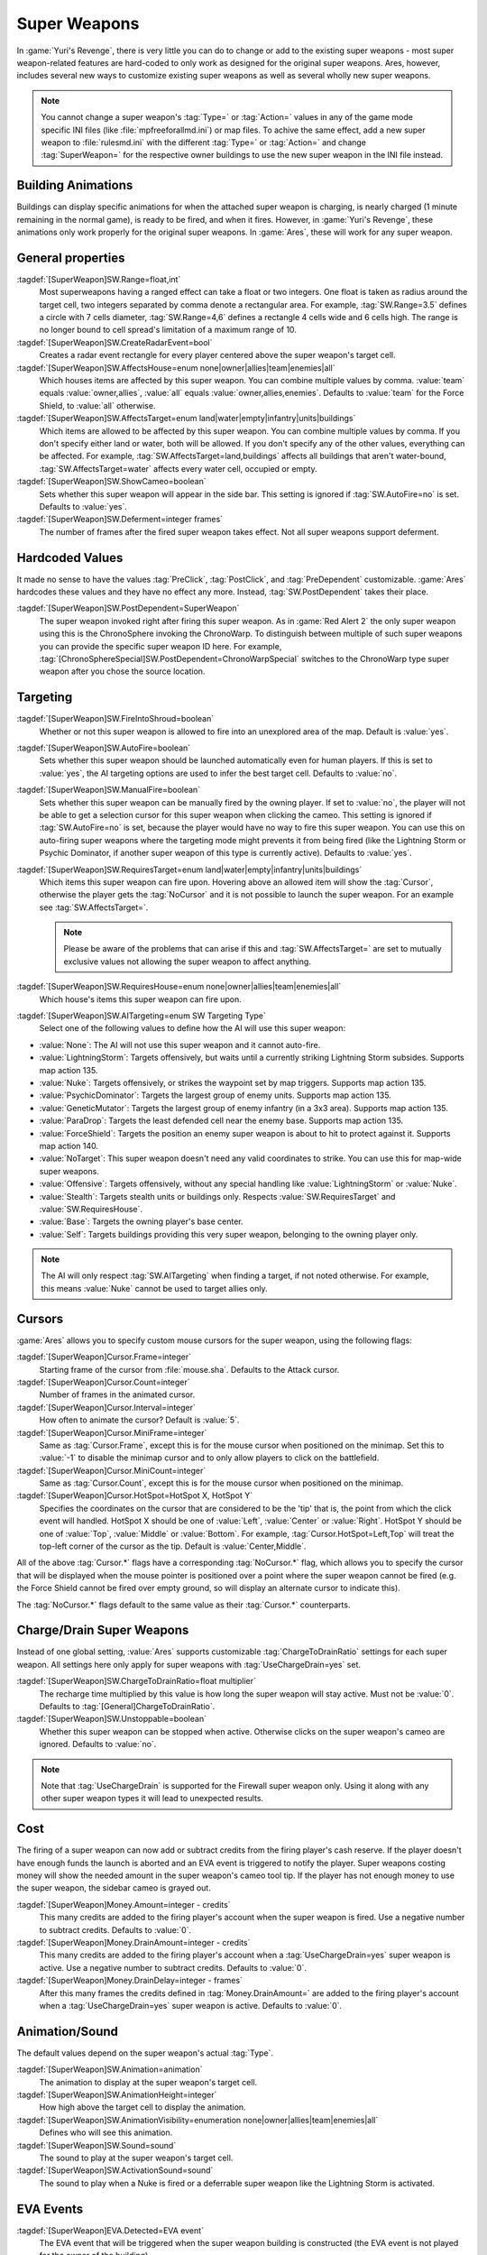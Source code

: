 Super Weapons
~~~~~~~~~~~~~

In :game:`Yuri's Revenge`, there is very little you can do to change or add to
the existing super weapons - most super weapon-related features are hard-coded
to only work as designed for the original super weapons. Ares, however, includes
several new ways to customize existing super weapons as well as several wholly
new super weapons.

.. note:: You cannot change a super weapon's :tag:`Type=` or :tag:`Action=`
  values in any of the game mode specific INI files (like
  \ :file:`mpfreeforallmd.ini`) or map files. To achive the same effect, add a
  new super weapon to :file:`rulesmd.ini` with the different :tag:`Type=` or
  \ :tag:`Action=` and change :tag:`SuperWeapon=` for the respective owner
  buildings to use the new super weapon in the INI file instead.



Building Animations
```````````````````

Buildings can display specific animations for when the attached super weapon is
charging, is nearly charged (1 minute remaining in the normal game), is ready to
be fired, and when it fires. However, in :game:`Yuri's Revenge`, these
animations only work properly for the original super weapons. In :game:`Ares`,
these will work for any super weapon. 

.. index:: Super Weapons; Building animations played correctly for new super weapons.

.. versionadded:: 0.1



General properties
``````````````````

:tagdef:`[SuperWeapon]SW.Range=float,int`
  Most superweapons having a ranged effect can take a float or two integers. One
  float is taken as radius around the target cell, two integers separated by
  comma denote a rectangular area. For example, :tag:`SW.Range=3.5` defines a
  circle with 7 cells diameter, :tag:`SW.Range=4,6` defines a rectangle 4 cells
  wide and 6 cells high. The range is no longer bound to cell spread's
  limitation of a maximum range of 10.
:tagdef:`[SuperWeapon]SW.CreateRadarEvent=bool`
  Creates a radar event rectangle for every player centered above the super
  weapon's target cell.
:tagdef:`[SuperWeapon]SW.AffectsHouse=enum none|owner|allies|team|enemies|all`
  Which houses items are affected by this super weapon. You can combine multiple
  values by comma. :value:`team` equals :value:`owner,allies`, :value:`all`
  equals :value:`owner,allies,enemies`. Defaults to :value:`team` for the Force
  Shield, to :value:`all` otherwise.
:tagdef:`[SuperWeapon]SW.AffectsTarget=enum land|water|empty|infantry|units|buildings`
  Which items are allowed to be affected by this super weapon. You can combine
  multiple values by comma. If you don't specify either land or water, both will
  be allowed. If you don't specify any of the other values, everything can be
  affected. For example, :tag:`SW.AffectsTarget=land,buildings` affects all
  buildings that aren't water-bound, :tag:`SW.AffectsTarget=water` affects every
  water cell, occupied or empty.
:tagdef:`[SuperWeapon]SW.ShowCameo=boolean`
  Sets whether this super weapon will appear in the side bar. This setting is
  ignored if :tag:`SW.AutoFire=no` is set. Defaults to :value:`yes`.
:tagdef:`[SuperWeapon]SW.Deferment=integer frames`
  The number of frames after the fired super weapon takes effect. Not all super
  weapons support deferment.

.. versionadded:: 0.1


.. _sw-postdependent:

Hardcoded Values
````````````````

It made no sense to have the values :tag:`PreClick`, :tag:`PostClick`, and
:tag:`PreDependent` customizable. :game:`Ares` hardcodes these values and they
have no effect any more. Instead, :tag:`SW.PostDependent` takes their place.

:tagdef:`[SuperWeapon]SW.PostDependent=SuperWeapon`
  The super weapon invoked right after firing this super weapon. As in
  :game:`Red Alert 2` the only super weapon using this is the ChronoSphere
  invoking the ChronoWarp. To distinguish between multiple of such super weapons
  you can provide the specific super weapon ID here. For example,
  :tag:`[ChronoSphereSpecial]SW.PostDependent=ChronoWarpSpecial` switches to the
  ChronoWarp type super weapon after you chose the source location.

.. index:: Super Weapons; PreClick, PostClick, and PreDependent are replaced by PostDependent.

.. versionadded:: 0.2



Targeting
`````````

:tagdef:`[SuperWeapon]SW.FireIntoShroud=boolean`
  Whether or not this super weapon is allowed to fire into an unexplored area of
  the map. Default is :value:`yes`.
:tagdef:`[SuperWeapon]SW.AutoFire=boolean`
  Sets whether this super weapon should be launched automatically even for human
  players. If this is set to :value:`yes`, the AI targeting options are used to
  infer the best target cell. Defaults to :value:`no`.
:tagdef:`[SuperWeapon]SW.ManualFire=boolean`
  Sets whether this super weapon can be manually fired by the owning player. If
  set to :value:`no`, the player will not be able to get a selection cursor for
  this super weapon when clicking the cameo. This setting is ignored if
  :tag:`SW.AutoFire=no` is set, because the player would have no way to fire
  this super weapon. You can use this on auto-firing super weapons where the
  targeting mode might prevents it from being fired (like the Lightning Storm
  or Psychic Dominator, if another super weapon of this type is currently
  active). Defaults to :value:`yes`.
:tagdef:`[SuperWeapon]SW.RequiresTarget=enum land|water|empty|infantry|units|buildings`
  Which items this super weapon can fire upon. Hovering above an allowed item
  will show the :tag:`Cursor`, otherwise the player gets the :tag:`NoCursor` and
  it is not possible to launch the super weapon. For an example see
  :tag:`SW.AffectsTarget=`.
  
  .. note:: Please be aware of the problems that can arise if this and
    \ :tag:`SW.AffectsTarget=` are set to mutually exclusive values not allowing
    the super weapon to affect anything.
:tagdef:`[SuperWeapon]SW.RequiresHouse=enum none|owner|allies|team|enemies|all`
  Which house's items this super weapon can fire upon.
:tagdef:`[SuperWeapon]SW.AITargeting=enum SW Targeting Type`
  Select one of the following values to define how the AI will use this super
  weapon:

+ :value:`None`: The AI will not use this super weapon and it cannot auto-fire.
+ :value:`LightningStorm`: Targets offensively, but waits until a currently
  striking Lightning Storm subsides. Supports map action 135.
+ :value:`Nuke`: Targets offensively, or strikes the waypoint set by map
  triggers. Supports map action 135.
+ :value:`PsychicDominator`: Targets the largest group of enemy units. Supports
  map action 135.
+ :value:`GeneticMutator`: Targets the largest group of enemy infantry (in a 3x3
  area). Supports map action 135.
+ :value:`ParaDrop`: Targets the least defended cell near the enemy base.
  Supports map action 135.
+ :value:`ForceShield`: Targets the position an enemy super weapon is about to
  hit to protect against it. Supports map action 140.
+ :value:`NoTarget`: This super weapon doesn't need any valid coordinates to
  strike. You can use this for map-wide super weapons.
+ :value:`Offensive`: Targets offensively, without any special handling like
  :value:`LightningStorm` or :value:`Nuke`.
+ :value:`Stealth`: Targets stealth units or buildings only. Respects
  :value:`SW.RequiresTarget` and :value:`SW.RequiresHouse`.
+ :value:`Base`: Targets the owning player's base center.
+ :value:`Self`: Targets buildings providing this very super weapon, belonging
  to the owning player only.

.. note:: The AI will only respect :tag:`SW.AITargeting` when finding a target,
  if not noted otherwise. For example, this means :value:`Nuke` cannot be used
  to target allies only.

.. index:: Super Weapons; FireIntoShroud optional.

.. versionadded:: 0.2


.. _sw-cursors:

Cursors
```````

:game:`Ares` allows you to specify custom mouse cursors for the super weapon,
using the following flags:

:tagdef:`[SuperWeapon]Cursor.Frame=integer`
  Starting frame of the cursor from \ :file:`mouse.sha`. Defaults to the Attack
  cursor.
:tagdef:`[SuperWeapon]Cursor.Count=integer`
  Number of frames in the animated cursor.
:tagdef:`[SuperWeapon]Cursor.Interval=integer`
  How often to animate the cursor? Default is :value:`5`.
:tagdef:`[SuperWeapon]Cursor.MiniFrame=integer`
  Same as :tag:`Cursor.Frame`, except this is for the mouse cursor when
  positioned on the minimap. Set this to :value:`-1` to disable the minimap
  cursor and to only allow players to click on the battlefield.
:tagdef:`[SuperWeapon]Cursor.MiniCount=integer`
  Same as :tag:`Cursor.Count`, except this is for the mouse cursor when
  positioned on the minimap.
:tagdef:`[SuperWeapon]Cursor.HotSpot=HotSpot X, HotSpot Y`
  Specifies the coordinates on the cursor that are considered to be the 'tip'
  that is, the point from which the click event will handled. HotSpot X should
  be one of :value:`Left`, :value:`Center` or :value:`Right`. HotSpot Y should
  be one of :value:`Top`, :value:`Middle` or :value:`Bottom`. For example,
  :tag:`Cursor.HotSpot=Left,Top` will treat the top-left corner of the cursor as
  the tip. Default is :value:`Center,Middle`.


All of the above :tag:`Cursor.*` flags have a corresponding :tag:`NoCursor.*`
flag, which allows you to specify the cursor that will be displayed when the
mouse pointer is positioned over a point where the super weapon cannot be fired
(e.g. the Force Shield cannot be fired over empty ground, so will display an
alternate cursor to indicate this).

The :tag:`NoCursor.*` flags default to the same value as their :tag:`Cursor.*`
counterparts.

.. index:: Super Weapons; Custom SW Cursors.

.. versionadded:: 0.1


.. _charge-drain-sw:

Charge/Drain Super Weapons
``````````````````````````

Instead of one global setting, :value:`Ares` supports customizable
:tag:`ChargeToDrainRatio` settings for each super weapon. All settings here
only apply for super weapons with :tag:`UseChargeDrain=yes` set.

:tagdef:`[SuperWeapon]SW.ChargeToDrainRatio=float multiplier`
  The recharge time multiplied by this value is how long the super weapon will
  stay active. Must not be :value:`0`. Defaults to
  :tag:`[General]ChargeToDrainRatio`.
:tagdef:`[SuperWeapon]SW.Unstoppable=boolean`
  Whether this super weapon can be stopped when active. Otherwise clicks on the
  super weapon's cameo are ignored. Defaults to :value:`no`.

.. note:: Note that :tag:`UseChargeDrain` is supported for the Firewall super
  weapon only. Using it along with any other super weapon types it will lead to
  unexpected results.

.. index:: Super Weapons; Customizable charge to drain ratio for each superweapon.

.. versionadded:: 0.2



Cost
````

The firing of a super weapon can now add or subtract credits from the firing
player's cash reserve. If the player doesn't have enough funds the launch is
aborted and an EVA event is triggered to notify the player. Super weapons
costing money will show the needed amount in the super weapon's cameo tool tip.
If the player has not enough money to use the super weapon, the sidebar cameo
is grayed out.

:tagdef:`[SuperWeapon]Money.Amount=integer - credits`
  This many credits are added to the firing player's account when the super
  weapon is fired. Use a negative number to subtract credits. Defaults to
  :value:`0`.
:tagdef:`[SuperWeapon]Money.DrainAmount=integer - credits`
  This many credits are added to the firing player's account when a
  :tag:`UseChargeDrain=yes` super weapon is active. Use a negative number to
  subtract credits. Defaults to :value:`0`.
:tagdef:`[SuperWeapon]Money.DrainDelay=integer - frames`
  After this many frames the credits defined in :tag:`Money.DrainAmount=` are
  added to the firing player's account when a :tag:`UseChargeDrain=yes` super
  weapon is active. Defaults to :value:`0`.

.. index:: Super Weapons; Money deductable when firing a superweapon.

.. versionadded:: 0.1
.. versionchanged:: 0.4



Animation/Sound
```````````````

The default values depend on the super weapon's actual :tag:`Type`.

:tagdef:`[SuperWeapon]SW.Animation=animation`
  The animation to display at the super weapon's target cell.
:tagdef:`[SuperWeapon]SW.AnimationHeight=integer`
  How high above the target cell to display the animation.
:tagdef:`[SuperWeapon]SW.AnimationVisibility=enumeration none|owner|allies|team|enemies|all`
  Defines who will see this animation.
:tagdef:`[SuperWeapon]SW.Sound=sound`
  The sound to play at the super weapon's target cell.
:tagdef:`[SuperWeapon]SW.ActivationSound=sound`
  The sound to play when a Nuke is fired or a deferrable super weapon like the
  Lightning Storm is activated.

.. index:: Super Weapons; Custom animation played at target cell.

.. index:: Super Weapons; Custom SW animation visibility.

.. versionadded:: 0.1



EVA Events
``````````

:tagdef:`[SuperWeapon]EVA.Detected=EVA event`
  The EVA event that will be triggered when the super weapon building is
  constructed (the EVA event is not played for the owner of the building).
:tagdef:`[SuperWeapon]EVA.Ready=EVA event`
  The EVA event that will be triggered when the super weapon is ready to fire
  (the EVA event is only played for the owner of the super weapon).
:tagdef:`[SuperWeapon]EVA.Activated=EVA event`
  The EVA event that will be triggered when the super weapon is fired.
:tagdef:`[SuperWeapon]EVA.Impatient=EVA event`
  The EVA event that will be triggered when a super weapon cameo is clicked but
  isn't ready to fire yet.
:tagdef:`[SuperWeapon]EVA.InsufficientFunds=EVA event`
  The EVA event that will be triggered when a super weapon can't be fired
  because the player doesn't have enough money. Defaults to
  :value:`EVA_InsufficientFunds`.
:tagdef:`[SuperWeapon]EVA.SelectTarget=EVA event`
  The EVA event that will be triggered when the super weapon cameo is clicked
  in the sidebar and the player is required to select a target.

To disable an EVA event, use the value :value:`none`.

.. index:: Super Weapons; Custom EVA events.

.. versionadded:: 0.1
.. versionchanged:: 0.4



Messages
````````

:tagdef:`[SuperWeapon]Message.Detected=CSF label`
  Message displayed to every player the moment the super weapon building is
  detected.
:tagdef:`[SuperWeapon]Message.Ready=CSF label`
  Message displayed to the firing player when the super weapon becomes ready to
  launch.
:tagdef:`[SuperWeapon]Message.Launch=CSF label`
  Message displayed to every player the moment the super weapon is launched.
:tagdef:`[SuperWeapon]Message.Activate=CSF label`
  Message displayed to every player the moment a deferrable super weapon is
  activated.
:tagdef:`[SuperWeapon]Message.Abort=CSF label`
  Message displayed to the firing player if the super weapon cannot be fired
  right now because another super weapon is active.
:tagdef:`[SuperWeapon]Message.InsufficientFunds=CSF label`
  Message displayed if the firing player doesn't have enough money to launch
  this super weapon.
:tagdef:`[SuperWeapon]Message.FirerColor=boolean`
  Messages are displayed in the firing house's color scheme. Defaults to
  :value:`no`.
:tagdef:`[SuperWeapon]Message.Color=Color scheme`
  If set, messages are always displayed in this color scheme instead of the
  player's color scheme. This is not respected if
  :value:`Message.FirerColor=yes` is set.


.. versionadded:: 0.2



Cameo Overlay Texts
```````````````````

These texts will overlay the cameo in the sidebar to show the super weapon's
current status.

:tagdef:`[SuperWeapon]Text.Hold=CSF label`
  Overlay displayed in case this super weapon is powered and can't currently
  charge because the building is shut down.
:tagdef:`[SuperWeapon]Text.Ready=CSF label`
  Overlay displayed in case this super weapon is fully charged and ready to be
  launched.
:tagdef:`[SuperWeapon]Text.Charging=CSF label`
  Overlay displayed in case this super weapon has :tag:`UseChargeDrain=yes` set
  and can be fired, but it isn't fully charged yet.
:tagdef:`[SuperWeapon]Text.Active=CSF label`
  Overlay displayed in case this super weapon has :tag:`UseChargeDrain=yes` set
  and is currently enabled and draining.
:tagdef:`[SuperWeapon]Text.Preparing=CSF label`
  Overlay displayed in case none of the above texts are shown for this super
  weapon. That is, for example, charging for super weapons not using charge
  drain.


.. versionadded:: 0.2



Super Weapon Lighting
`````````````````````

The three major super weapons allow for a temporary change of lighting. You can
change any of these values without having to change the others too. If you want
to use the scenario's respective default value, use :value:`-1` for ambient or
colors.

:tagdef:`[SuperWeapon]Light.Enabled=boolean`
  Whether the lighting gets respected or not. Currently only the primary super
  weapons support lighting changes.
:tagdef:`[SuperWeapon]Light.Ambient=integer`
  The brightness of the environment. Too high values will cause a slow-down.
:tagdef:`[SuperWeapon]Light.Red=integer`
  The red component of the lighting.
:tagdef:`[SuperWeapon]Light.Green=integer`
  The green component of the lighting.
:tagdef:`[SuperWeapon]Light.Blue=integer`
  The blue component of the lighting.


.. versionadded:: 0.2



Enhanced Super Weapon Types
```````````````````````````



:captiontag:`Type=LightningStorm`
+++++++++++++++++++++++++++++++++

Default values for general tags:

:tagdef:`[SuperWeapon]SW.Range=float,integer`
  Area around the target location the Lightning Storm strikes. Note that a
  single value denotes the diameter of a circle - this is not the radius.
  Defaults to :tag:`[General]LightningCellSpread`.
:tagdef:`[SuperWeapon]SW.Damage=integer`
  The damage each lightning bolt delivers. Defaults to
  :tag:`[General]LightningDamage`.
:tagdef:`[SuperWeapon]SW.Warhead=Warhead`
  The warhead used to deal the damage of each lightning bolt. Defaults to
  :tag:`[General]LightningWarhead`.
:tagdef:`[SuperWeapon]SW.Deferment=integer frames`
  Defaults to :tag:`[General]LightningDeferment`.
:tagdef:`[SuperWeapon]SW.ActivationSound=Sound`
  Defaults to :tag:`[AudioVisual]StormSound`.
:tagdef:`[SuperWeapon]SW.AITargeting=enum`
  Defaults to :value:`LightningStorm`.
:tagdef:`[SuperWeapon]Light.*=integer`
  Default to the scenario's :tag:`[Lighting]Ion*`.


Lightning Storm specific tags:

:tagdef:`[SuperWeapon]Lightning.Duration=integer - frames`
  The length the Lightning Storm endures. A value of :value:`-1` means
  indefinite duration. Defaults to :tag:`[General]LightningStormDuration`.
:tagdef:`[SuperWeapon]Lightning.RadarOutage=integer - frames`
  The number of frames radars are jammed for players defined by
  :tag:`SW.AffectsHouse`. Defaults to :tag:`[General]LightningStormDuration`.
:tagdef:`[SuperWeapon]Lightning.RadarOutageAffects=enum`
  Specifies the houses affected by radar outage. Defaults to :value:`enemies`.
:tagdef:`[SuperWeapon]Lightning.HitDelay=integer - frames`
  The number of frames between two clouds being created over the target cell.
  Values of 0 or lower will disable direct hits. Clouds created by this
  mechanism are never subject to separation rules (see below). Defaults to
  :tag:`[General]LightningHitDelay`.
:tagdef:`[SuperWeapon]Lightning.ScatterDelay=integer - frames`
  The number of frames between clouds getting created over a random cell in the
  super weapon's range. Values of 0 or lower will disable random hits. Only
  clouds created by this mechanism are subject to separation rules (see below).
  Defaults to :tag:`[General]LightningScatterDelay`.
:tagdef:`[SuperWeapon]Lightning.ScatterCount=integer`
  The number of new clouds created every :tag:`Lightning.ScatterDelay` frames.
  Values of 0 or lower will disable random hits. Defaults to :value:`1`.
:tagdef:`[SuperWeapon]Lightning.Separation=integer - distance`
  The least number of cells between two random clouds to better distribute
  damage. This is not the direct distance, but rather the sum of the differences
  of the x and y components. Values of 0 or lower will disable separation rules.
  Defaults to :tag:`[General]LightningSeparation`.
:tagdef:`[SuperWeapon]Lightning.PrintText=boolean`
  Enables the warning text appearing shortly before the Lightning Storm strikes.
  Defaults to :tag:`[General]LightningPrintText`.
:tagdef:`[SuperWeapon]Lightning.IgnoreLightningRod=boolean`
  Disables the special handling for buildings with :tag:`LightningRod=yes` set.
  Defaults to :value:`no`.
:tagdef:`[SuperWeapon]Lightning.DebrisMin=integer`
  The least number of debris created when lightning strikes empty cells or
  destroys a building or a unit. Defaults to :value:`2`.
:tagdef:`[SuperWeapon]Lightning.DebrisMax=integer`
  The largest number of debris created when lightning strikes empty cells or
  destroys a building or a unit. Defaults to :value:`4`.
:tagdef:`[SuperWeapon]Lightning.CloudHeight=integer - leptons`
  The height above the ground the clouds get created in. Values less than 0 will
  center the cloud image on top of the first bolt anim from the list (for the
  original game this is about 1200). Defaults to :value:`-1`.
:tagdef:`[SuperWeapon]Lightning.BoltExplosion=Animation`
  Every lightning bolt will display this damage animation upon impact. Defaults
  to :tag:`[General]WeatherConBoltExplosion`.
:tagdef:`[SuperWeapon]Lightning.Sounds=list of Sounds`
  A comma separated list of sounds played when lightning strikes. Defaults to
  :tag:`[AudioVisual]LightningSounds`.
:tagdef:`[SuperWeapon]Lightning.Clouds=list of Animation`
  A comma separated list of cloud animations. Defaults to
  :tag:`[General]WeatherConClouds`.

  .. note:: If this list is empty, the Lightning Storm super weapon will
    not function. 
:tagdef:`[SuperWeapon]Lightning.Bolts=list of Animation`
  A comma separated list of bolt animations. If this list is empty, the damage
  is caused even though no bolts are shown. Defaults to
  :tag:`[General]WeatherConBolts`.

  .. warning:: Do not use :tag:`Bouncer=yes` animations with
    \ :tag:`Lightning.Bolts`. This leads to crashes if a building is hit.

:tagdef:`[SuperWeapon]Lightning.Debris=list of Animation`
  A comma separated list of animations used as debris when lightning strikes.
  Defaults to :tag:`[General]MetallicDebris`.


Other changes:

Lightning rods attract random lightning that is about to strike in close range.
For more information see the :doc:`Lightning Rods </new/lightningrods>` section.

.. versionadded:: 0.2



:captiontag:`Type=MultiMissile`
+++++++++++++++++++++++++++++++

Default values for general tags:

:tagdef:`[SuperWeapon]SW.Damage=integer`
  The damage the nuclear missile delivers. Negative values indicate to use the
  payload weapon's damage. Defaults to :value:`-1`.
:tagdef:`[SuperWeapon]SW.Warhead=Warhead`
  The warhead used to deal the damage of the nuke. If this is empty, the payload
  weapon's warhead will be used. Defaults to :value:`none`.
:tagdef:`[SuperWeapon]SW.ActivationSound=Sound`
  The nuke warn siren played at the destination. Defaults to
  :tag:`[AudioVisual]DigSound`.
:tagdef:`[SuperWeapon]SW.AITargeting=enum`
  Defaults to :value:`Nuke`.
:tagdef:`[SuperWeapon]Light.*=integer`
  Default to :tag:`Light.Ambient=200`, :tag:`Light.Red=175`,
  :tag:`Light.Green=150`, and :tag:`Light.Blue=125` respectively.


Nuclear missile specific tags:

:tagdef:`[SuperWeapon]Nuke.Payload=Weapon`
  The Weapon used to display the downward-pointing nuke and as default, if
  :tag:`SW.Damage` and :tag:`SW.Warhead` aren't set. Defaults to
  :value:`NukePayload`.
:tagdef:`[SuperWeapon]Nuke.TakeOff=Animation`
  The Animation played on the missile silo when the missile is launched.
  Defaults to :tag:`[General]NukeTakeOff`.
:tagdef:`[SuperWeapon]Nuke.PsiWarning=Animation`
  The Animation played at the nuke target, detectable by Psychic Sensors.
  Defaults to :value:`PSIWARN`.
:tagdef:`[SuperWeapon]Nuke.SiloLaunch=boolean`
  Whether this missile is launched from a building with :tag:`NukeSilo=yes`
  providing this super weapon. Otherwise the weapon defined by
  :tag:`Nuke.Payload` is created off-screen, aiming for the target cell.
  Defaults to :value:`yes`.


Other changes:

Use :tag:`WeaponType` to control the properties of the upward flying animation
(especially its :tag:`Projectile`). :game:`Ares` respects the :tag:`WeaponType`
for every nuke, it will not use the :tag:`WeaponType` of the first superweapon
with :tag:`Type=Nuke` like :game:`Yuri's Revenge` did. Also mind to set
:tag:`NukeMaker=yes` on the :tag:`WeaponType`, otherwise the nuke will not come
down again.

:game:`Ares` supports multiple buildings with :tag:`NukeSilo=yes` providing this
super weapon. :game:`Yuri's Revenge` only tried to find the first building type
that matched those criteria.

:game:`Yuri's Revenge` supported the nuke impact animation only for the warhead
called :tag:`NUKE`, hardcoded to :tag:`NUKEBALL`. To change this animation in
:game:`Ares`, have a look at :ref:`PreImpactAnim <preimpactanim>`.

.. versionadded:: 0.2



:captiontag:`Type=PsychicDominator`
+++++++++++++++++++++++++++++++++++

Default values for general tags:

:tagdef:`[SuperWeapon]SW.Range=float,integer`
  Area around the target location the Psychic Dominator captures. This does not
  affect the damage. Defaults to :tag:`[General]DominatorCaptureRange`.
:tagdef:`[SuperWeapon]SW.Damage=integer`
  The damage the Psychic Dominator delivers right before capturing. No damage is
  dealt if this value is 0 or negative. Defaults to
  :tag:`[General]DominatorDamage`.
:tagdef:`[SuperWeapon]SW.Warhead=Warhead`
  The warhead used to deal the damage. Defaults to
  :tag:`[General]DominatorWarhead`.
:tagdef:`[SuperWeapon]SW.Deferment=integer - frames`
  Defaults to :value:`0`.
:tagdef:`[SuperWeapon]SW.ActivationSound=Sound`
  Defaults to :tag:`[AudioVisual]PsychicDominatorActivateSound`.
:tagdef:`[SuperWeapon]SW.AITargeting=enum`
  Defaults to :value:`PsychicDominator`.
:tagdef:`[SuperWeapon]SW.AffectsHouse=enum`
  Specifies the houses affected by the capture. Defaults to :value:`all`.
:tagdef:`[SuperWeapon]SW.AffectsTarget=enum`
  Specifies which types the capture affects. Defaults to
  :value:`infantry,units`.
:tagdef:`[SuperWeapon]Light.*=integer`
  Default to the scenario's :tag:`[Lighting]Dominator*`.


Psychic Dominator specific tags:

:tagdef:`[SuperWeapon]Dominator.FirstAnim=Animation`
  The Animation hovering above the target for some time before the Psychic
  Dominator strikes. Defaults to :tag:`[General]DominatorFirstAnim`.
:tagdef:`[SuperWeapon]Dominator.FirstAnimHeight=integer - leptons`
  The height the :tag:`Dominator.FirstAnim` is played above the ground. Defaults
  to :value:`750`.
:tagdef:`[SuperWeapon]Dominator.SecondAnim=Animation`
  The Animation hovering above the target when the Psychic Dominator strikes.
  Defaults to :tag:`[General]DominatorSecondAnim`.
:tagdef:`[SuperWeapon]Dominator.SecondAnimHeight=integer - leptons`
  The height the :tag:`Dominator.SecondAnim` is played above the ground.
  Defaults to :value:`0`.
:tagdef:`[SuperWeapon]Dominator.FireAtPercentage=integer`
  After this percentage of the :tag:`Dominator.FirstAnim`'s frames have been
  played, the Dominator is fired. This is the actual percentage, :value:`20` is
  20%. Don't use decimal numbers. Defaults to
  :tag:`[General]DominatorFireAtPercentage`.
:tagdef:`[SuperWeapon]Dominator.ControlAnim=Animation`
  The Animation displayed above units being mind-controlled by the Dominator
  permanently. Defaults to :tag:`[CombatDamage]PermaControlledAnimationType`.
:tagdef:`[SuperWeapon]Dominator.Capture=boolean`
  Defines whether this Psychic Dominator captures units in its range. Otherwise
  only the damage is dealt. Defaults to :value:`yes`.
:tagdef:`[SuperWeapon]Dominator.Ripple=boolean`
  Defines whether this Psychic Dominator creates a ripple effect when the
  Psychic Dominator strikes. Defaults to :value:`yes`.
:tagdef:`[SuperWeapon]Dominator.CaptureMindControlled=boolean`
  Defines whether this Psychic Dominator can capture units that are
  mind-controlled already. Otherwise already mind-controlled units are ignored.
  Defaults to :value:`yes`.
:tagdef:`[SuperWeapon]Dominator.CapturePermaMindControlled=boolean`
  Defines whether this Psychic Dominator can capture units that are permanently
  mind-controlled already. Otherwise already permanently mind-controlled units
  are ignored. Defaults to :value:`yes`.
:tagdef:`[SuperWeapon]Dominator.CaptureImmuneToPsionics=boolean`
  Defines whether this Psychic Dominator can capture units that usually aren't
  mind-controllable. Setting this to :value:`yes` ignores the
  :tag:`ImmuneToPsionics` tag on its victims. Defaults to :value:`no`.
:tagdef:`[SuperWeapon]Dominator.PermanentCapture=boolean`
  Defines whether the victims are permanently mind-controlled. Setting this to
  :value:`no` allows other mind-controllers to re-capture the victim, otherwise
  it will be uncapturable. Defaults to :value:`yes`.


.. versionadded:: 0.2


.. _chronosphere:

:captiontag:`Type=ChronoSphere`
+++++++++++++++++++++++++++++++

The :value:`ChronoSphere` type super weapon needs a :value:`ChronoWarp` type
super weapon. If you have more than one :value:`ChronoSphere` super weapons, you
can reuse the same :value:`ChronoWarp` super weapon for all of them, or create
dedicated super weapons if you want to. See :ref:`SW.PostDependent
<sw-postdependent>`.

Default values for general tags:

:tagdef:`[SuperWeapon]SW.Range=float,integer`
  Range affected by the chronoshift. Defaults to :value:`3,3`.
:tagdef:`[SuperWeapon]SW.Animation=Animation`
  The placement animation indicating the source location for the chronoshift.
  Defaults to :tag:`[General]ChronoPlacement`.
:tagdef:`[SuperWeapon]SW.AnimationHeight=integer`
  The height the :tag:`SW.Animation` is played above the ground. Defaults to
  :value:`5`.
:tagdef:`[SuperWeapon]SW.AITargeting=enum`
  Defaults to :value:`none`. The AI cannot use this.
:tagdef:`[SuperWeapon]SW.AffectsHouse=enum`
  Specifies the houses affected by the chronoshift. Defaults to :value:`all`.
:tagdef:`[SuperWeapon]SW.AffectsTarget=enum`
  Specifies which types the chronoshift affects. Defaults to
  :value:`infantry,units`.
  
  .. note:: Please note that buildings with :tag:`Chronoshift.IsVehicle=yes` are
    considered units and not buildings, if
    \ :tag:`Chronosphere.ReconsiderBuildings=yes` is set.
:tagdef:`[SuperWeapon]SW.PostDependent=super weapon`
  Specifies the super weapon used to select the target cell for the chronoshift
  by ID. Defaults to the first :value:`ChronoWarp` type super weapon in the
  :type:`SuperWeaponTypes` list.


Chronosphere specific tags:

:tagdef:`[SuperWeapon]Chronosphere.BlastSrc=Animation`
  The Animation played above the source when the chronoshift is started.
  Defaults to :tag:`[General]ChronoBlast`.
:tagdef:`[SuperWeapon]Chronosphere.BlastDest=Animation`
  The Animation played above the destination when the chronoshift is started.
  Defaults to :tag:`[General]ChronoBlastDest`.
:tagdef:`[SuperWeapon]Chronosphere.ReconsiderBuildings=boolean`
  Defines whether the chronoshift will consider buildings with
  :tag:`Chronoshift.IsVehicle=yes` as vehicles instead. Otherwise
  deployed-vehicle type buildings always count as buildings like with the
  original Chronosphere. Defaults to :value:`yes`.
:tagdef:`[SuperWeapon]Chronosphere.KillOrganic=boolean`
  Defines whether the chronoshift will kill all organic units. Otherwise the
  units will not be killed by the chronoshift and teleport instead. Defaults to
  :value:`yes`.
:tagdef:`[SuperWeapon]Chronosphere.KillTeleporters=boolean`
  Defines whether the chronoshift will kill units with :tag:`Teleporter=yes`
  set. Otherwise the units will be chronoshifted. Defaults to :value:`no`.
:tagdef:`[SuperWeapon]Chronosphere.AffectsIronCurtain=boolean`
  Defines whether the chronoshift will affect iron curtained units. Otherwise
  the units will be ignored. Defaults to :tag:`no`.
:tagdef:`[SuperWeapon]Chronosphere.AffectsUnwarpable=boolean`
  Defines whether the chronoshift will affect units with :tag:`Warpable=no` set.
  Otherwise the units will be ignored. Defaults to :tag:`yes`.
:tagdef:`[SuperWeapon]Chronosphere.AffectsUndeployable=boolean`
  Defines whether the chronoshift will affect buildings that can be undeployed
  into units again. Effectively, if a building has :tag:`UndeploysInto=` set and
  this value is :value:`yes`, :tag:`SW.AffectsTarget` and
  :tag:`Chronoshift.IsVehicle` are bypassed and the building is chronoshifted
  with vehicle placement rules. Defaults to :value:`no`.

  .. note:: "Undeployable" means *buildings that can undeploy*, rather than
    "vehicles that cannot deploy".

:tagdef:`[SuperWeapon]Chronosphere.BlowUnplaceable=boolean`
  Defines whether the chronoshift will destroy buildings that don't fit in the
  target location, otherwise the buildings will stay at the source location.
  This function will not spare units that have been deployed into buildings.
  Defaults to :value:`yes`.


Other changes:

It is now possible to chronoshift buildings. Note that there is a difference to
chronoporting units: If a building cannot be placed in the target location it
will blow up in the source location (if the default
:tag:`Chronosphere.BlowUnplaceable=yes` is used). Vehicle-type buildings will
try to find a fitting place just like units would.

See :doc:`Chronoshift </new/chronoshift>` to prevent objects from being
chronoshifted.

.. warning:: There are several known issues with chronoshifting buildings that
  haven't been fixed yet. For example, buildup animations will restart and the
  turret facing is reset.

.. versionadded:: 0.2



:captiontag:`Type=ChronoWarp`
+++++++++++++++++++++++++++++

The :tag:`ChronoWarp` type super weapon is fired at the target location of the
chronoshift and marks the position the units will be teleported to. If you have
a :value:`ChronoSphere` type super weapon you have to have one
:value:`ChronoWarp` type super weapon, too.

From the :value:`ChronoWarp` type super weapon only the targeting and cursor
properties are used, as well as :value:`Range` to indicate the area of effect by
drawing radial lines around the cursor. :tag:`SW.Range` is not used.

For the actual chronoshifting tags, see :ref:`ChronoSphere <chronosphere>`.

.. versionadded:: 0.2



:captiontag:`Type=IronCurtain` and :captiontag:`Type=ForceShield`
+++++++++++++++++++++++++++++++++++++++++++++++++++++++++++++++++

The difference between :tag:`Type=IronCurtain` and :tag:`Type=ForceShield` are
the default values used. :tag:`Type=ForceShield` will always use the force
shield protection color for buildings, otherwise the iron curtain color is used.
At the moment, the color cannot be customized.

Default values for general tags:

:tagdef:`[SuperWeapon]SW.Range=float,integer`
  Range affected by the protection. Defaults to
  :tag:`[General]ForceShieldRadius` for :value:`ForceShield`, to :value:`3,3`
  otherwise.
:tagdef:`[SuperWeapon]SW.Animation=Animation`
  Defaults to :tag:`[General]ForceShieldInvokeAnim` for :value:`ForceShield`, to
  :tag:`[General]IronCurtainInvokeAnim` otherwise.
:tagdef:`[SuperWeapon]SW.AnimationHeight=integer`
  The height the :tag:`SW.Animation` is played above the ground. Defaults to
  :value:`5`.
:tagdef:`[SuperWeapon]SW.AITargeting=enum`
  Defaults to :value:`ForceShield` for :value:`ForceShield`, to :value:`none`
  otherwise and the AI cannot use this.
:tagdef:`[SuperWeapon]SW.AffectsHouse=enum`
  Specifies the houses affected by the protection. Defaults to :value:`team` for
  :value:`ForceShield`, to :value:`all` otherwise.
:tagdef:`[SuperWeapon]SW.AffectsTarget=enum`
  Specifies which types the protection affects. Defaults to :value:`buildings`
  for :value:`ForceShield`, to :value:`all` otherwise.
:tagdef:`[SuperWeapon]SW.RequiresTarget=enum`
  Specifies which types the protection can be fired upon. Defaults to
  :value:`buildings` for :value:`ForceShield`, to :value:`all` otherwise.
:tagdef:`[SuperWeapon]SW.RequiresHouse=enum`
  Defaults to :value:`team` for :value:`ForceShield`, to :value:`none`
  otherwise.


Iron Curtain and Force Shield specific tags:

:tagdef:`[SuperWeapon]Protect.Duration=integer - frames`
  The length the protection effect endures. Defaults to
  :tag:`[General]ForceShieldDuration` for :value:`ForceShield`, to
  :tag:`[CombatDamage]IronCurtainDuration` otherwise.
:tagdef:`[SuperWeapon]Protect.PowerOutage=integer - frames`
  The length the owning player will expericence a power outage after firing this
  super weapon. Defaults to :tag:`[General]ForceShieldBlackoutDuration` for
  :value:`ForceShield`, to :value:`0` otherwise.
:tagdef:`[SuperWeapon]Protect.PlayFadeSoundTime=integer - frames`
  This many frames before the protection effect ends the
  :tag:`[SuperWeapon]SpecialSound` is played. Must be lower than
  :tag:`Protect.Duration`. Defaults to
  :tag:`[General]ForceShieldPlayFadeSoundTime` for :value:`ForceShield`, to
  :value:`0` otherwise.

The duration of the protection can be customized for each :type:`TechnoType`.
See the :doc:`Force Shield Modifier </new/forceshield>` section for
:tag:`Type=ForceShield`, otherwise see the :ref:`Iron Curtain Effect on Warheads
<wh-ironcurtain>` section.

.. versionadded:: 0.2



:captiontag:`Type=GeneticConverter`
+++++++++++++++++++++++++++++++++++

Default values for general tags:

:tagdef:`[SuperWeapon]SW.Range=float,integer`
  The area the Genetic Mutator affects. Ignored if :tag:`Mutate.Explosion=yes`.
  Defaults to :value:`3,3`.
:tagdef:`[SuperWeapon]SW.Damage=integer`
  The damage the Genetic Mutator delivers if :tag:`Mutate.Explosion=yes`.
  Defaults to :value:`10000`.
:tagdef:`[SuperWeapon]SW.Warhead=Warhead`
  The warhead used to deal the damage. Defaults to
  :tag:`[SpecialWeapons]MutateExplosionWarhead` if :tag:`Mutate.Explosion=yes`,
  to :tag:`[SpecialWeapons]MutateWarhead` otherwise.
:tagdef:`[SuperWeapon]SW.Animation=Animation`
  Defaults to :tag:`[General]IonBlast`.
:tagdef:`[SuperWeapon]SW.AnimationHeight=integer`
  Defaults to :value:`5`.
:tagdef:`[SuperWeapon]SW.Sound=Sound`
  Defaults to :tag:`[AudioVisual]GeneticMutatorActivateSound`.
:tagdef:`[SuperWeapon]SW.AITargeting=enum`
  Defaults to :value:`GeneticMutator`.
:tagdef:`[SuperWeapon]SW.AffectsHouse=enum`
  Specifies the houses affected by the mutation, if :tag:`Mutate.Explosion=no`.
  Defaults to :value:`all`.
:tagdef:`[SuperWeapon]SW.AffectsTarget=enum`
  Specifies whether the mutation effect should be limited to :value:`land` or
  :value:`water` targets. You cannot define any unit type here and they will be
  ignored. Ignored if :tag:`Mutate.Explosion=yes`. Defaults to :value:`all`.


Genetic Mutator specific tags:

:tagdef:`[SuperWeapon]Mutate.Explosion=boolean`
  Switches between two modes. If :value:`yes`, the Genetic Mutator will cause an
  explosion using :tag:`SW.Warhad` and :tag:`SW.Damage` without respecting any
  other Genetic Mutator specific tags. Otherwise all infantry units in range are
  damaged using :tag:`SW.Warhead` and :tag:`SW.Damage`, verses and immunities
  are respected. Defaults to :tag:`[General]MutateExplosion`.
:tagdef:`[SuperWeapon]Mutate.IgnoreCyborg=boolean`
  Whether the Genetic Mutator will not affect infantry with :tag:`Cyborg=yes`
  set. Ignored if :tag:`Mutate.Explosion=yes`. Defaults to :value:`no`.
:tagdef:`[SuperWeapon]Mutate.IgnoreNotHuman=boolean`
  Whether the Genetic Mutator will not affect infantry with :tag:`NotHuman=yes`
  set. Ignored if :tag:`Mutate.Explosion=yes`. Defaults to :value:`no`.
:tagdef:`[SuperWeapon]Mutate.KillNatural=boolean`
  Whether the Genetic Mutator will just kill infantry with :tag:`Natural=yes`
  set opposed to affecting it using :tag:`SW.Warhead`. Ignored if
  :tag:`Mutate.Explosion=yes`. Defaults to :value:`yes`.


.. versionadded:: 0.2



:captiontag:`Type=ParaDrop` and :captiontag:`Type=AmerParaDrop`
+++++++++++++++++++++++++++++++++++++++++++++++++++++++++++++++

Default values for general tags:

:tagdef:`[SuperWeapon]SW.AITargeting=enum`
  Defaults to :value:`ParaDrop`.


The original flags that control the units provided by the generic paradrop super
weapons (:tag:`AllyParaDropInf`, :tag:`SovParaDropInf` and
:tag:`YuriParaDropInf`) and the American paradrop (:tag:`AmerParaDropInf`) only
accept :type:`InfantryTypes`. If you try to include a :type:`VehicleType` via
these lists then the game will create a new :type:`InfantryType` instead - with
the same parameters as the existing :type:`VehicleType` - ultimately resulting
in an invisible :type:`InfantryType` being delivered in the paradrop.

With :game:`Ares`, there are new country-specific flags that override the old
flags and enhance the way paradrops are delivered. :tag:`ParaDrop.Types` will
accept :type:`VehicleTypes` as well as :type:`InfantryTypes`. You can send
multiple airplanes of user-defined type.

Each plane consists of the following properties:

:tagdef:`[SuperWeapon]ParaDrop.Types=list of InfantryTypes and/or VehicleTypes`
  The units that will be paradropped by this super weapon. For
  :tag:`Type=AmerParaDrop` super weapons, this defaults to
  :tag:`AmerParaDropInf=`.

  .. note:: The original flags used to control the paradrop units only accept
    \ :type:`InfantryTypes`. To include :type:`VehicleTypes` in a paradrop you
    must use the new :tag:`ParaDrop.Types` and :tag:`ParaDrop.Num` flags.

:tagdef:`[SuperWeapon]ParaDrop.Num=list of integers`
  The quantity of each corresponding unit (listed against :tag:`ParaDrop.Types`)
  that will be paradropped. For :tag:`Type=AmerParaDrop` super weapons, this
  defaults to :tag:`AmerParaDropNum=`.
:tagdef:`[SuperWeapon]ParaDrop.Aircraft=AircraftType`
  The type of aircraft that will deliver the units. Defaults to the
  corresponding country's :tag:`ParaDrop.Aircraft=`.
:tagdef:`[SuperWeapon]ParaDrop.Count=integer - number of planes`
  This controls how many planes should be send to drop paratroopers. Defaults to
  :value:`1`.


You can define every plane for each country, side or the super weapon
separately. The syntax is as follows:

:tagdef:`[Superweapon]ParaDrop.ID.PlaneX.*=`
  *ID* is name of the country or side. *X* is a positive integer, with no
  leading zeros, starting with *2* up to `Count`. To customize the first plane
  (which will also act as the default plane), do not use the *PlaneX* segment.
  If you want to set the default properties for all sides, do not use the *ID*
  segment. The :tag:`Count` tags can't have a *PlaneX* segment.

The Airplane and its contents will be read separately, thus it is possible to
only define :tag:`Aircraft`; :tag:`Types` and :tag:`Nums` will use the default
value by going though the list until the tags are defined. This also works vice
versa.

:tag:`Types` and :tag:`Nums` have to be defined together; it is not possible to
change the number of units without restating the types.

Values are read in this order, top down. The first value found is used.

#. :tag:`[Superweapon]ParaDrop.Country.PlaneX.*=` (the SW's country-specific
   plane number X)
#. :tag:`[Superweapon]ParaDrop.Side.PlaneX.*=` (the SW's side-specific plane
   number X)
#. :tag:`[Superweapon]ParaDrop.PlaneX.*=` (the SW's default plane number X)
#. :tag:`[Superweapon]ParaDrop.Country.*=` (the SW's country-specific default
   plane)
#. :tag:`[Superweapon]ParaDrop.Side.*=` (the SW's side-specific default plane)
#. :tag:`[Superweapon]ParaDrop.*=` (the SW's default plane)
#. :tag:`[Country]ParaDrop.*=` (the country-specific default plane)
#. :tag:`[Side]ParaDrop.*=` (the side-specific default plane)
#. :tag:`[General]*=` (the Rules' default plane)

Examples:

+ :tag:`[Superweapon]ParaDrop.Russia.Plane3.Types=BORIS` (and proper
  :tag:`Nums`) would replace the contents of the third plane for the country
  :tag:`Russia`.

+ :tag:`[Superweapon]ParaDrop.Nod.Aircraft=SPLANE` would replace the aircraft
  for all Soviet side countries.

.. quickstart:: \ To give all countries the same items, use
  \ :tag:`[Superweapon]ParaDrop.Count=`, :tag:`[Superweapon]ParaDrop.Aircraft=`,
  \ :tag:`[Superweapon]ParaDrop.Types=`, and :tag:`[Superweapon]ParaDrop.Num=`.
  This creates a clone of the American Paradrop.

You can create unlimited new paradrop superweapons with different properties.
:tag:`Type=ParaDrop` and :tag:`Type=AmerParaDrop` are treated equally, but they
differ by the default values. The AI will use both types as in the unmodified
game.

.. versionadded:: 0.2



:captiontag:`Type=SpyPlane`
+++++++++++++++++++++++++++

Default values for general tags:

:tagdef:`[SuperWeapon]SW.AITargeting=enum`
  Defaults to :value:`ParaDrop`.


Spy Plane specific tags:

:tagdef:`[SuperWeapon]SpyPlane.Type=AircraftType`
  The :type:`AircraftType` that will be sent as a spy plane. Defaults to
  :value:`SPYP`.
:tagdef:`[SuperWeapon]SpyPlane.Count=integer`
  The number of spy planes to be sent out. Defaults to :value:`1`.
:tagdef:`[SuperWeapon]SpyPlane.Mission=mission`
  The mission that the aircraft will be sent on (:value:`Guard`,
  :value:`Attack`, :value:`Move`, etc). Defaults to :value:`SpyPlane_Approach`.

.. index:: Super Weapons; SpyPlane can now specify which AircraftType, how many,
  and what mission to perform.


.. versionadded:: 0.1



:captiontag:`Type=PsychicReveal`
++++++++++++++++++++++++++++++++

Default values for general tags:

:tagdef:`[SuperWeapon]SW.Range=float,integer`
  Range revealed by this super weapon. Defaults to
  :tag:`[CombatDamage]PsychicRevealRadius`. The default value is capped at 10,
  mimicking the original implementation using Cell Spread. To disable this
  limitation, set :tag:`SW.Range` explicitly.
:tagdef:`[SuperWeapon]SW.Sound=Sound`
  Defaults to :tag:`[AudioVisual]PsychicRevealActivateSound`.
:tagdef:`[SuperWeapon]SW.AITargeting=enum`
  Defaults to :value:`ParaDrop`.


.. versionadded:: 0.2



New Super Weapon Types
``````````````````````



:captiontag:`Type=SonarPulse`
+++++++++++++++++++++++++++++

The Sonar Pulse is a variation of the original Sonar Pulse known from
Red Alert it will cause any cloaked units in range or on the entire
map to temporarily decloak, even if it is under a Cloak Generator or not.

Default values for general tags:

:tagdef:`[SuperWeapon]SW.Range=float,integer`
  The radius, in cells, that the decloak effect will be applied. Use negative
  values to reveal all units on the map. When using full-map sonar you don't
  have to select a target location, instead the super weapon will be fired when
  you click its cameo icon. Defaults to :value:`10`.
:tagdef:`[SuperWeapon]SW.AITargeting=enum`
  Defaults to :value:`Stealth`.
:tagdef:`[SuperWeapon]SW.AffectsHouse=enum`
  Specifies the houses affected by the sonar reveal. Defaults to
  :value:`enemies`.
:tagdef:`[SuperWeapon]SW.AffectsTarget=enum`
  Specifies which types the sonar affects. Defaults to :value:`water`, all unit
  types situated on water cells.


Sonar Pulse specific tags:

:tagdef:`[SuperWeapon]SonarPulse.Delay=integer - frames`
  The duration that the decloak effect will last. Defaults to :value:`60`.

.. index:: Super Weapons; SonarPulse briefly reveals cloaked units.

.. versionadded:: 0.1
.. versionchanged:: 0.5



:captiontag:`Type=GenericWarhead`
+++++++++++++++++++++++++++++++++

The Generic Warhead super weapon will detonate the specified warhead at the
target cell.

Default values for general tags:

:tagdef:`[SuperWeapon]SW.Damage=integer`
  The amount of damage that will be dealt by the warhead.
:tagdef:`[SuperWeapon]SW.Warhead=warhead`
  The warhead that will be detonated when in the target cell when the super
  weapon is fired. Note the warhead is detonated in a cell, not on a unit, so
  chances are you will want to set a :tag:`CellSpread` on the warhead to make
  sure the desired targets (especially :type:`InfantryTypes`) are affected.
:tagdef:`[SuperWeapon]SW.AITargeting=enum`
  Defaults to :value:`Offensive`.

Don't forget that the :type:`BuildingType` will need :tag:`DamageSelf=yes` set
(just like the Soviet Nuclear Missile Silo) if you want the warhead to be
capable of damaging the firing building.

.. index:: Super Weapons; New super weapon type: GenericWarhead (detonate any
  warhead at target cell).

.. versionadded:: 0.1



:captiontag:`Type=UnitDelivery`
+++++++++++++++++++++++++++++++

The Unit Delivery super weapon will create the specified unit(s) in the target
cell. This uses the CellSpread model to place the units.

Default values for general tags:

:tagdef:`[SuperWeapon]SW.Deferment=integer - frames`
  Delay before the units are placed. Defaults to :value:`20`.
:tagdef:`[SuperWeapon]SW.ActivationSound=Sound`
  Played when the units are placed. Defaults to :value:`none`.
:tagdef:`[SuperWeapon]SW.AITargeting=enum`
  Defaults to :value:`ParaDrop`.


Unit Delivery specific tags:

:tagdef:`[SuperWeapon]Deliver.Types=list of TechnoTypes`
  The list of units that will be delivered. This works for infantry, vehicles,
  aircraft and buildings.
:tagdef:`[SuperWeapon]Deliver.Buildups=boolean`
  Whether or not buildings delivered by this super weapon should play their
  buildup animation prior to becoming available. Defaults to :value:`no`.


All objects are placed on the ground, including aircraft. Flying units that
never land (e.g. the Rocketeer and Kirovs) will take off. If a cell is occupied,
the super weapon will retry on the next cell and so on, until the object gets
placed. Once the first unit is placed, this process starts again for the next
item in the list. Infantry squads are grouped in a single cell. The search will
skip an item if it has not been placed after testing 100 cells.

You can mix in naval units and they will be placed where they can normally
exist.

If you have more than one building, the resulting placement might look
odd.

The actual delivery of the units happens all at once, after firing the super
weapon and awaiting its deferment.

.. index:: Super Weapons; New super weapon type: UnitDelivery (create unit(s) at
  target cell).

.. versionadded:: 0.1
.. versionchanged:: 0.4


.. _firestorm:

:captiontag:`Type=Firestorm`
++++++++++++++++++++++++++++

This superweapon is a recreation of the :game:`Tiberian Sun` Firestorm
superweapon.

When activated, all structures owned by the firing player that have
:tag:`Firestorm.Wall=yes` set will emit an energy field, blocking all hostile
projectiles (except those with :tag:`SubjectToFirestorm=no` set) from passing
through. The energy field also destroys any friend or foe unlucky (or stupid)
enough to come into direct contact with active cells.

:type:`BuildingTypes` with :tag:`Firestorm.Wall=yes` set will act as a section
of the Firestorm Wall and auto-connect to other nearby pieces (check the
original building's SHP from :game:`Tiberian Sun` to see how the art is
controlled).

This super weapon uses the old Charge/Drain logic: once activated, the effect
will persist for a duration determined by :tag:`SW.ChargeToDrainRatio`, after
which it will automatically shut down and the superweapon will restart its
charging process. Whilst the effect is active you can click the super weapon
button again to manually deactivate it, thus allowing the recharge process to
begin earlier and finish faster. See :ref:`Charge/Drain <charge-drain-sw>`.
Refer to `ModEnc <http://modenc.renegadeprojects.com/ChargeToDrainRatio>`_ for
more information about Charge/Drain logic.

In :game:`Tiberian Sun`, the Charge/Drain feature was disableable through an
INI flag (:tag:`[SuperWeapon]UseChargeDrain=no`) however: :game:`Ares` forces
this logic to be used regardless of the value of that flag. :game:`Ares` also
forces this super weapon to ignore its assigned :tag:`Action`, if any, as this
is required to make it activate from a single click of the sidebar icon.

The AI will not use this super weapon.

.. note:: The animations used by this logic are temporarily hard-coded to
  \ :value:`FSIDLE`, :value:`FSGRND` and :value:`FSAIR`, as was used in
  \ :game:`Tiberian Sun`.

.. note:: The AI has a lot of problems with targets behind an active Firestorm
  Wall, although this should not be a major problem due to the relatively small
  amount of game time that the Wall is active for.

.. index:: Super Weapons; Firestorm Wall

.. versionadded:: 0.1
